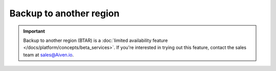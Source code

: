 Backup to another region
========================

.. important::

    Backup to another region (BTAR) is a :doc:`limited availability feature </docs/platform/concepts/beta_services>`. If you're interested in trying out this feature, contact the sales team at `sales@Aiven.io <mailto:sales@Aiven.io>`_.

.. tableofcontents::
